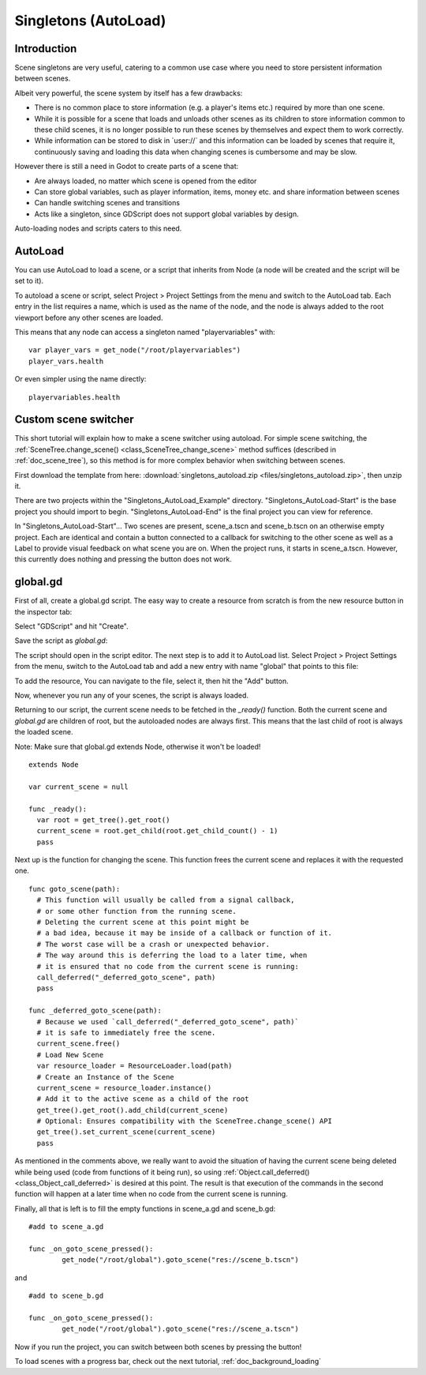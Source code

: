 .. _doc_singletons_autoload:

Singletons (AutoLoad)
=====================

Introduction
------------

Scene singletons are very useful, catering to a common use case where you need
to store persistent information between scenes.

Albeit very powerful, the scene system by itself has a few drawbacks:

-  There is no common place to store information (e.g. a player's items etc.)
   required by more than one scene.
-  While it is possible for a scene that loads and unloads other scenes as 
   its children to store information common to these child scenes, it is no 
   longer possible to run these scenes by themselves and expect them to work 
   correctly.
-  While information can be stored to disk in \`user://\` and this information 
   can be loaded by scenes that require it, continuously saving and loading this 
   data when changing scenes is cumbersome and may be slow.

However there is still a need in Godot to create parts of a scene that:

-  Are always loaded, no matter which scene is opened from the editor
-  Can store global variables, such as player information, items, money
   etc. and share information between scenes
-  Can handle switching scenes and transitions
-  Acts like a singleton, since GDScript does not support global variables by design.

Auto-loading nodes and scripts caters to this need.

AutoLoad
--------

You can use AutoLoad to load a scene, or a script that inherits from Node (a node
will be created and the script will be set to it). 

To autoload a scene or script, select Project > Project Settings from the menu and switch
to the AutoLoad tab. Each entry in the list requires a name, which is used as the name
of the node, and the node is always added to the root viewport before any other scenes 
are loaded.

.. image:: img/singleton.png

This means that any node can access a singleton named "playervariables" with:

::

   var player_vars = get_node("/root/playervariables")
   player_vars.health

Or even simpler using the name directly:

::

   playervariables.health

Custom scene switcher
---------------------

This short tutorial will explain how to make a scene switcher using
autoload. For simple scene switching, the
:ref:`SceneTree.change_scene() <class_SceneTree_change_scene>`
method suffices (described in :ref:`doc_scene_tree`), so this method is for
more complex behavior when switching between scenes.

First download the template from here:
:download:`singletons_autoload.zip <files/singletons_autoload.zip>`, then unzip it.

There are two projects within the "Singletons_AutoLoad_Example" directory.
"Singletons_AutoLoad-Start" is the base project you should import to begin.
"Singletons_AutoLoad-End" is the final project you can view for reference.

In "Singletons_AutoLoad-Start"...
Two scenes are present, scene_a.tscn and scene_b.tscn on an otherwise
empty project. Each are identical and contain a button connected to a
callback for switching to the other scene as well as a Label to provide visual feedback
on what scene you are on. When the project runs, it starts in scene_a.tscn.
However, this currently does nothing and pressing the
button does not work.

global.gd
---------

First of all, create a global.gd script. The easy way to create a
resource from scratch is from the new resource button in the inspector tab:

.. image:: img/newscript.png

Select "GDScript" and hit "Create".

.. image:: img/createscript.png

Save the script as `global.gd`:

.. image:: img/saveasscript.png

The script should open in the script editor. The next step is to add
it to AutoLoad list. Select Project > Project Settings from the menu,
switch to the AutoLoad tab and add a new entry with name "global" that
points to this file:

.. image:: img/addglobal.png

To add the resource, You can navigate to the file, select it, then hit the "Add" button.

.. image:: img/actuallyhittheaddbutton.png

Now, whenever you run any of your scenes, the script is always loaded.

Returning to our script, the current scene needs to be fetched in the 
`_ready()` function. Both the current scene and `global.gd` are children of
root, but the autoloaded nodes are always first. This means that the
last child of root is always the loaded scene.

Note: Make sure that global.gd extends Node, otherwise it won't be
loaded!

::

    extends Node

    var current_scene = null

    func _ready():
      var root = get_tree().get_root()
      current_scene = root.get_child(root.get_child_count() - 1)
      pass

Next up is the function for changing the scene. This function frees the
current scene and replaces it with the requested one.

::

    func goto_scene(path):
      # This function will usually be called from a signal callback,
      # or some other function from the running scene.
      # Deleting the current scene at this point might be
      # a bad idea, because it may be inside of a callback or function of it.
      # The worst case will be a crash or unexpected behavior.
      # The way around this is deferring the load to a later time, when
      # it is ensured that no code from the current scene is running:
      call_deferred("_deferred_goto_scene", path)
      pass

    func _deferred_goto_scene(path):
      # Because we used `call_deferred("_deferred_goto_scene", path)`
      # it is safe to immediately free the scene.
      current_scene.free()
      # Load New Scene
      var resource_loader = ResourceLoader.load(path)
      # Create an Instance of the Scene
      current_scene = resource_loader.instance()
      # Add it to the active scene as a child of the root
      get_tree().get_root().add_child(current_scene)
      # Optional: Ensures compatibility with the SceneTree.change_scene() API
      get_tree().set_current_scene(current_scene)
      pass

As mentioned in the comments above, we really want to avoid the
situation of having the current scene being deleted while being used
(code from functions of it being run), so using
:ref:`Object.call_deferred() <class_Object_call_deferred>`
is desired at this point. The result is that execution of the commands
in the second function will happen at a later time when no code from
the current scene is running.

Finally, all that is left is to fill the empty functions in scene_a.gd
and scene_b.gd:

::

    #add to scene_a.gd

    func _on_goto_scene_pressed():
            get_node("/root/global").goto_scene("res://scene_b.tscn")

and

::

    #add to scene_b.gd

    func _on_goto_scene_pressed():
            get_node("/root/global").goto_scene("res://scene_a.tscn")

Now if you run the project, you can switch between both scenes by pressing
the button!

To load scenes with a progress bar, check out the next tutorial,
:ref:`doc_background_loading`
